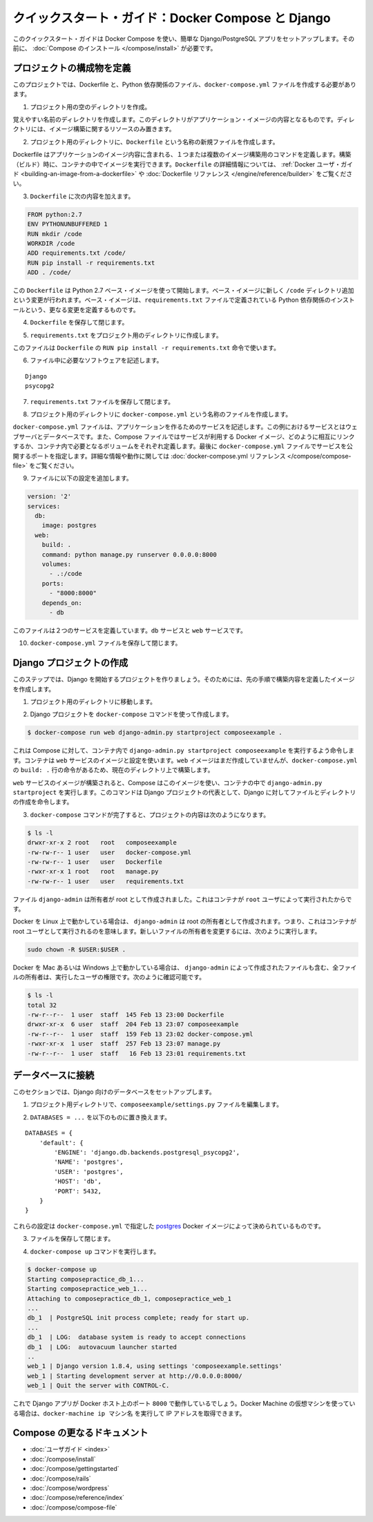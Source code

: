 .. *- coding: utf-8 -*-
.. URL: https://docs.docker.com/compose/django/
.. SOURCE: https://github.com/docker/compose/blob/master/docs/django.md
   doc version: 1.10
      https://github.com/docker/compose/commits/master/docs/django.md
.. check date: 2016/03/05
.. Commits on Feb 24, 2016 e6797e116648fb566305b39040d5fade83aacffc
.. -------------------------------------------------------------------

.. Quickstart Guide: Docker Compose and Django

=================================================
クイックスタート・ガイド：Docker Compose と Django
=================================================

.. This quick-start guide demonstrates how to use Docker Compose to set up and run a simple Django/PostgreSQL app. Before starting, you’ll need to have Compose installed.

このクイックスタート・ガイドは Docker Compose を使い、簡単な Django/PostgreSQL アプリをセットアップします。その前に、 :doc:`Compose のインストール </compose/install>` が必要です。

.. Define the project components

プロジェクトの構成物を定義
==============================

.. For this project, you need to create a Dockerfile, a Python dependencies file, and a docker-compose.yml file.

このプロジェクトでは、Dockerfile と、Python 依存関係のファイル、``docker-compose.yml`` ファイルを作成する必要があります。

..    Create an empty project directory.

1. プロジェクト用の空のディレクトリを作成。

..    You can name the directory something easy for you to remember. This directory is the context for your application image. The directory should only contain resources to build that image.

覚えやすい名前のディレクトリを作成します。このディレクトリがアプリケーション・イメージの内容となるものです。ディレクトリには、イメージ構築に関するリソースのみ置きます。

..    Create a new file called Dockerfile in your project directory.

2. プロジェクト用のディレクトリに、``Dockerfile`` という名称の新規ファイルを作成します。

..    The Dockerfile defines an application’s image content via one or more build commands that configure that image. Once built, you can run the image in a container. For more information on Dockerfiles, see the Docker user guide and the Dockerfile reference.

Dockerfile はアプリケーションのイメージ内容に含まれる、１つまたは複数のイメージ構築用のコマンドを定義します。構築（ビルド）時に、コンテナの中でイメージを実行できます。``Dockerfile`` の詳細情報については、 :ref:`Docker ユーザ・ガイド <building-an-image-from-a-dockerfile>` や :doc:`Dockerfile リファレンス </engine/reference/builder>` をご覧ください。

.. Add the following content to the Dockerfile.

3. ``Dockerfile`` に次の内容を加えます。

.. code-block:: dockerfile

   
   FROM python:2.7
   ENV PYTHONUNBUFFERED 1
   RUN mkdir /code
   WORKDIR /code
   ADD requirements.txt /code/
   RUN pip install -r requirements.txt
   ADD . /code/

.. This Dockerfile starts with a Python 2.7 base image. The base image is modified by adding a new code directory. The base image is further modified by installing the Python requirements defined in the requirements.txt file.

この ``Dockerfile`` は Python 2.7 ベース・イメージを使って開始します。ベース・イメージに新しく ``/code`` ディレクトリ追加という変更が行われます。ベース・イメージは、``requirements.txt`` ファイルで定義されている Python 依存関係のインストールという、更なる変更を定義するものです。

.. Save and close the Dockerfile.

4. ``Dockerfile`` を保存して閉じます。

.. Create a requirements.txt in your project directory.

5. ``requirements.txt`` をプロジェクト用のディレクトリに作成します。

.. This file is used by the RUN pip install -r requirements.txt command in your Dockerfile.

このファイルは ``Dockerfile`` の ``RUN pip install -r requirements.txt`` 命令で使います。

.. Add the required software in the file.

6. ファイル中に必要なソフトウェアを記述します。

::

  Django
  psycopg2

.. Save and close the requirements.txt file.

7. ``requirements.txt`` ファイルを保存して閉じます。

.. Create a file called docker-compose.yml in your project directory.

8. プロジェクト用のディレクトリに ``docker-compose.yml`` という名称のファイルを作成します。

.. The docker-compose.yml file describes the services that make your app. In this example those services are a web server and database. The compose file also describes which Docker images these services use, how they link together, any volumes they might need mounted inside the containers. Finally, the docker-compose.yml file describes which ports these services expose. See the docker-compose.yml reference for more information on how this file works.

``docker-compose.yml`` ファイルは、アプリケーションを作るためのサービスを記述します。この例におけるサービスとはウェブサーバとデータベースです。また、Compose ファイルではサービスが利用する Docker イメージ、どのように相互にリンクするか、コンテナ内で必要となるボリュームをそれぞれ定義します。最後に ``docker-compose.yml`` ファイルでサービスを公開するポートを指定します。詳細な情報や動作に関しては :doc:`docker-compose.yml リファレンス </compose/compose-file>` をご覧ください。

.. Add the following configuration to the file.

9. ファイルに以下の設定を追加します。

.. code-block:: yaml

   version: '2'
   services:
     db:
       image: postgres
     web:
       build: .
       command: python manage.py runserver 0.0.0.0:8000
       volumes:
         - .:/code
       ports:
         - "8000:8000"
       depends_on:
         - db

.. This file defines two services: The db service and the web service

このファイルは２つのサービスを定義しています。``db`` サービスと ``web`` サービスです。

.. Save and close the docker-compose.yml file.

10. ``docker-compose.yml`` ファイルを保存して閉じます。

.. Create a Django project

Django プロジェクトの作成
==============================

.. In this step, you create a Django started project by building the image from the build context defined in the previous procedure.

このステップでは、Django を開始するプロジェクトを作りましょう。そのためには、先の手順で構築内容を定義したイメージを作成します。

..     Change to the root of your project directory.

1. プロジェクト用のディレクトリに移動します。

..     Create the Django project using the docker-compose command.

2. Django プロジェクトを ``docker-compose`` コマンドを使って作成します。

.. code-block:: bash

   $ docker-compose run web django-admin.py startproject composeexample .

..    This instructs Compose to run django-admin.py startproject composeeexample in a container, using the web service’s image and configuration. Because the web image doesn’t exist yet, Compose builds it from the current directory, as specified by the build: . line in docker-compose.yml.

これは Compose に対して、コンテナ内で ``django-admin.py startproject composeexample`` を実行するよう命令します。コンテナは ``web`` サービスのイメージと設定を使います。``web`` イメージはまだ作成していませんが、``docker-compose.yml`` の ``build: .`` 行の命令があるため、現在のディレクトリ上で構築します。

.. Once the web service image is built, Compose runs it and executes the django-admin.py startproject command in the container. This command instructs Django to create a set of files and directories representing a Django project.

``web`` サービスのイメージが構築されると、Compose はこのイメージを使い、コンテナの中で ``django-admin.py startproject`` を実行します。このコマンドは Django プロジェクトの代表として、Django に対してファイルとディレクトリの作成を命令します。

.. After the docker-compose command completes, list the contents of your project.

3. ``docker-compose`` コマンドが完了すると、プロジェクトの内容は次のようになります。

.. code-block:: bash

   $ ls -l
   drwxr-xr-x 2 root   root   composeexample
   -rw-rw-r-- 1 user   user   docker-compose.yml
   -rw-rw-r-- 1 user   user   Dockerfile
   -rwxr-xr-x 1 root   root   manage.py
   -rw-rw-r-- 1 user   user   requirements.txt

.. If you are running Docker on Linux, the files django-admin created are owned by root. This happens because the container runs as the root user. Change the ownership of the the new files.

.. The files django-admin created are owned by root. This happens because the container runs as the root user.

ファイル ``django-admin`` は所有者が root として作成されました。これはコンテナが ``root`` ユーザによって実行されたからです。

Docker を Linux 上で動かしている場合は、 ``django-admin`` は root の所有者として作成されます。つまり、これはコンテナが root ユーザとして実行されるのを意味します。新しいファイルの所有者を変更するには、次のように実行します。

.. code-block:: bash

   sudo chown -R $USER:$USER .

.. If you are running Docker on Mac or Windows, you should already have ownership of all files, including those generated by django-admin. List the files just verify this.

Docker を Mac あるいは Windows 上で動かしている場合は、 ``django-admin`` によって作成されたファイルも含む、全ファイルの所有者は、実行したユーザの権限です。次のように確認可能です。

.. code-block:: bash

   $ ls -l
   total 32
   -rw-r--r--  1 user  staff  145 Feb 13 23:00 Dockerfile
   drwxr-xr-x  6 user  staff  204 Feb 13 23:07 composeexample
   -rw-r--r--  1 user  staff  159 Feb 13 23:02 docker-compose.yml
   -rwxr-xr-x  1 user  staff  257 Feb 13 23:07 manage.py
   -rw-r--r--  1 user  staff   16 Feb 13 23:01 requirements.txt

.. Connect the database

データベースに接続
====================

.. In this section, you set up the database connection for Django.

このセクションでは、Django 向けのデータベースをセットアップします。

..    In your project directory, edit the composeexample/settings.py file.

1. プロジェクト用ディレクトリで、``composeexample/settings.py`` ファイルを編集します。

..    Replace the DATABASES = ... with the following:

2. ``DATABASES = ...`` を以下のものに置き換えます。

::

   DATABASES = {
       'default': {
           'ENGINE': 'django.db.backends.postgresql_psycopg2',
           'NAME': 'postgres',
           'USER': 'postgres',
           'HOST': 'db',
           'PORT': 5432,
       }
   }

.. These settings are determined by the postgres Docker image specified in docker-compose.yml.

これらの設定は ``docker-compose.yml`` で指定した `postgres <https://registry.hub.docker.com/_/postgres/>`_ Docker イメージによって決められているものです。

.. Save and close the file.

3. ファイルを保存して閉じます。

.. Run the docker-compose up command.

4. ``docker-compose up`` コマンドを実行します。

.. code-block:: bash

   $ docker-compose up
   Starting composepractice_db_1...
   Starting composepractice_web_1...
   Attaching to composepractice_db_1, composepractice_web_1
   ...
   db_1  | PostgreSQL init process complete; ready for start up.
   ...
   db_1  | LOG:  database system is ready to accept connections
   db_1  | LOG:  autovacuum launcher started
   ..
   web_1 | Django version 1.8.4, using settings 'composeexample.settings'
   web_1 | Starting development server at http://0.0.0.0:8000/
   web_1 | Quit the server with CONTROL-C.

.. At this point, your Django app should be running at port 8000 on your Docker host. If you are using a Docker Machine VM, you can use the docker-machine ip MACHINE_NAME to get the IP addres

これで Django アプリが Docker ホスト上のポート ``8000`` で動作しているでしょう。Docker Machine の仮想マシンを使っている場合は、``docker-machine ip マシン名`` を実行して IP アドレスを取得できます。

.. More Compose documentation

Compose の更なるドキュメント
==============================

..
    User guide
    Installing Compose
    Getting Started
    Get started with Rails
    Get started with WordPress
    Command line reference
    Compose file reference

* :doc:`ユーザガイド <index>`
* :doc:`/compose/install`
* :doc:`/compose/gettingstarted`
* :doc:`/compose/rails`
* :doc:`/compose/wordpress`
* :doc:`/compose/reference/index`
* :doc:`/compose/compose-file`


